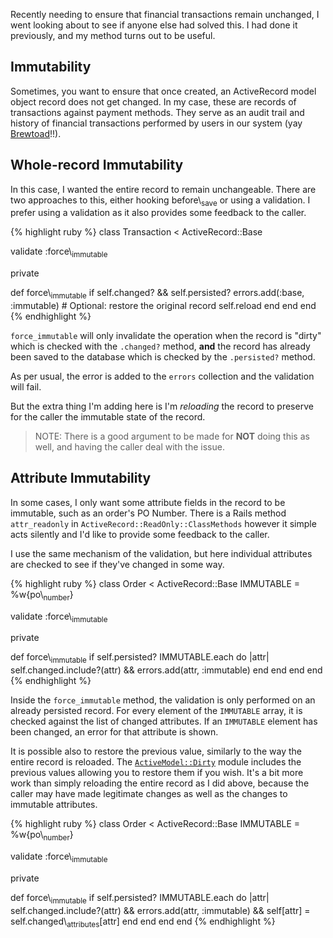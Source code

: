 Recently needing to ensure that financial transactions remain unchanged,
I went looking about to see if anyone else had solved this. I had done
it previously, and my method turns out to be useful.

** Immutability
   :PROPERTIES:
   :CUSTOM_ID: immutability
   :END:

Sometimes, you want to ensure that once created, an ActiveRecord model
object record does not get changed. In my case, these are records of
transactions against payment methods. They serve as an audit trail and
history of financial transactions performed by users in our system (yay
[[https://www.brewtoad.com/][Brewtoad]]!!).

** Whole-record Immutability
   :PROPERTIES:
   :CUSTOM_ID: whole-record-immutability
   :END:

In this case, I wanted the entire record to remain unchangeable. There
are two approaches to this, either hooking before\_save or using a
validation. I prefer using a validation as it also provides some
feedback to the caller.

{% highlight ruby %} class Transaction < ActiveRecord::Base

validate :force\_immutable

# ....

private

def force\_immutable if self.changed? && self.persisted?
errors.add(:base, :immutable) # Optional: restore the original record
self.reload end end end {% endhighlight %}

=force_immutable= will only invalidate the operation when the record is
"dirty" which is checked with the =.changed?= method, *and* the record
has already been saved to the database which is checked by the
=.persisted?= method.

As per usual, the error is added to the =errors= collection and the
validation will fail.

But the extra thing I'm adding here is I'm /reloading/ the record to
preserve for the caller the immutable state of the record.

#+BEGIN_QUOTE
  NOTE: There is a good argument to be made for *NOT* doing this as
  well, and having the caller deal with the issue.
#+END_QUOTE

** Attribute Immutability
   :PROPERTIES:
   :CUSTOM_ID: attribute-immutability
   :END:

In some cases, I only want some attribute fields in the record to be
immutable, such as an order's PO Number. There is a Rails method
=attr_readonly= in =ActiveRecord::ReadOnly::ClassMethods= however it
simple acts silently and I'd like to provide some feedback to the
caller.

I use the same mechanism of the validation, but here individual
attributes are checked to see if they've changed in some way.

{% highlight ruby %} class Order < ActiveRecord::Base IMMUTABLE =
%w{po\_number}

validate :force\_immutable

# ...

private

def force\_immutable if self.persisted? IMMUTABLE.each do |attr|
self.changed.include?(attr) && errors.add(attr, :immutable) end end end
end {% endhighlight %}

Inside the =force_immutable= method, the validation is only performed on
an already persisted record. For every element of the =IMMUTABLE= array,
it is checked against the list of changed attributes. If an =IMMUTABLE=
element has been changed, an error for that attribute is shown.

It is possible also to restore the previous value, similarly to the way
the entire record is reloaded. The
[[http://api.rubyonrails.org/classes/ActiveModel/Dirty.html][=ActiveModel::Dirty=]]
module includes the previous values allowing you to restore them if you
wish. It's a bit more work than simply reloading the entire record as I
did above, because the caller may have made legitimate changes as well
as the changes to immutable attributes.

{% highlight ruby %} class Order < ActiveRecord::Base IMMUTABLE =
%w{po\_number}

validate :force\_immutable

# ...

private

def force\_immutable if self.persisted? IMMUTABLE.each do |attr|
self.changed.include?(attr) && errors.add(attr, :immutable) &&
self[attr] = self.changed\_attributes[attr] end end end end {%
endhighlight %}
